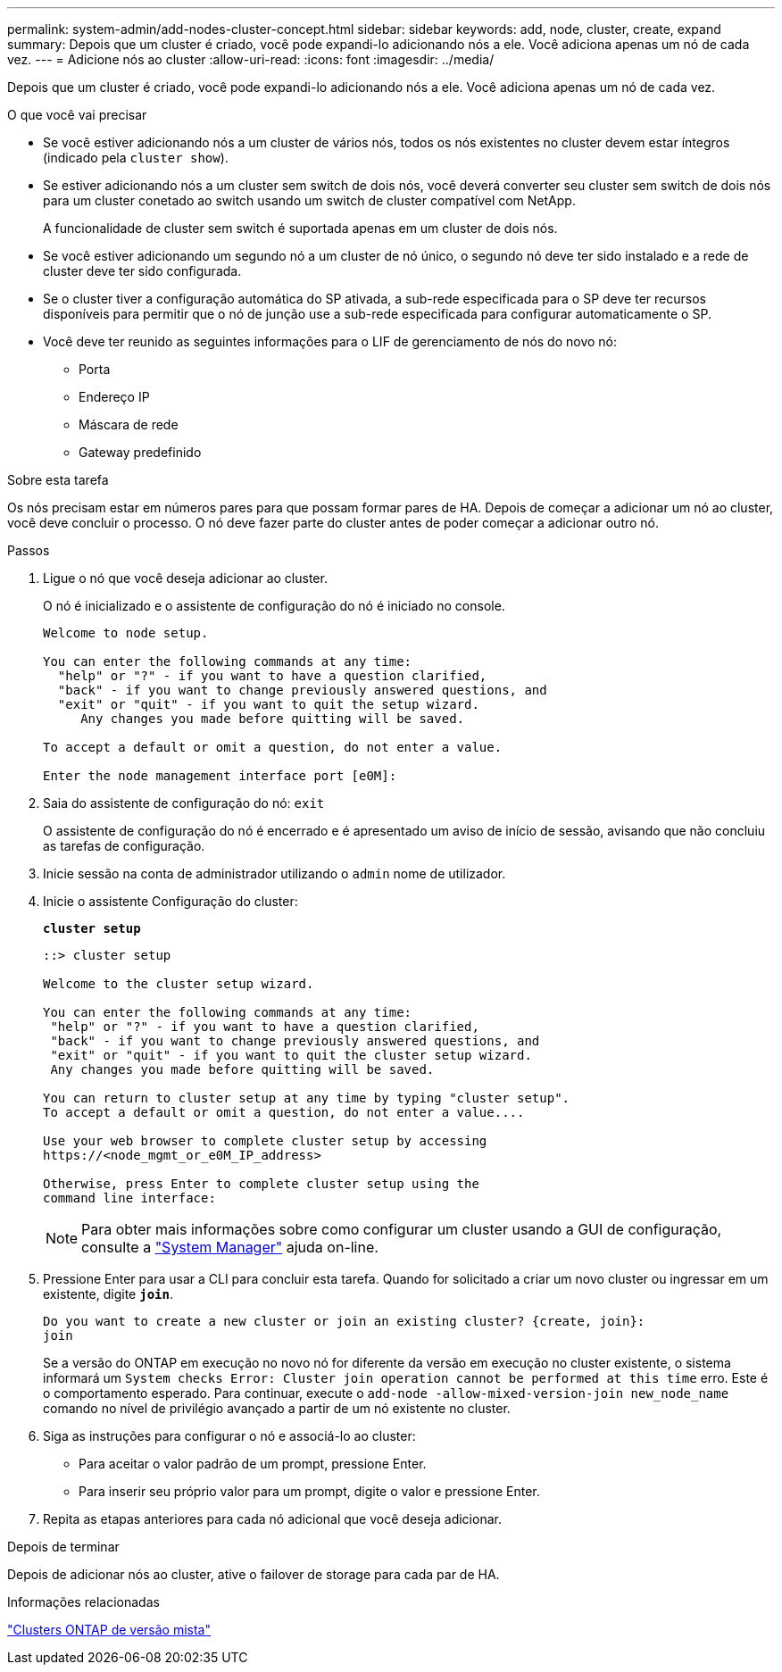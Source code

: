 ---
permalink: system-admin/add-nodes-cluster-concept.html 
sidebar: sidebar 
keywords: add, node, cluster, create, expand 
summary: Depois que um cluster é criado, você pode expandi-lo adicionando nós a ele. Você adiciona apenas um nó de cada vez. 
---
= Adicione nós ao cluster
:allow-uri-read: 
:icons: font
:imagesdir: ../media/


[role="lead"]
Depois que um cluster é criado, você pode expandi-lo adicionando nós a ele. Você adiciona apenas um nó de cada vez.

.O que você vai precisar
* Se você estiver adicionando nós a um cluster de vários nós, todos os nós existentes no cluster devem estar íntegros (indicado pela `cluster show`).
* Se estiver adicionando nós a um cluster sem switch de dois nós, você deverá converter seu cluster sem switch de dois nós para um cluster conetado ao switch usando um switch de cluster compatível com NetApp.
+
A funcionalidade de cluster sem switch é suportada apenas em um cluster de dois nós.

* Se você estiver adicionando um segundo nó a um cluster de nó único, o segundo nó deve ter sido instalado e a rede de cluster deve ter sido configurada.
* Se o cluster tiver a configuração automática do SP ativada, a sub-rede especificada para o SP deve ter recursos disponíveis para permitir que o nó de junção use a sub-rede especificada para configurar automaticamente o SP.
* Você deve ter reunido as seguintes informações para o LIF de gerenciamento de nós do novo nó:
+
** Porta
** Endereço IP
** Máscara de rede
** Gateway predefinido




.Sobre esta tarefa
Os nós precisam estar em números pares para que possam formar pares de HA. Depois de começar a adicionar um nó ao cluster, você deve concluir o processo. O nó deve fazer parte do cluster antes de poder começar a adicionar outro nó.

.Passos
. Ligue o nó que você deseja adicionar ao cluster.
+
O nó é inicializado e o assistente de configuração do nó é iniciado no console.

+
[listing]
----
Welcome to node setup.

You can enter the following commands at any time:
  "help" or "?" - if you want to have a question clarified,
  "back" - if you want to change previously answered questions, and
  "exit" or "quit" - if you want to quit the setup wizard.
     Any changes you made before quitting will be saved.

To accept a default or omit a question, do not enter a value.

Enter the node management interface port [e0M]:
----
. Saia do assistente de configuração do nó: `exit`
+
O assistente de configuração do nó é encerrado e é apresentado um aviso de início de sessão, avisando que não concluiu as tarefas de configuração.

. Inicie sessão na conta de administrador utilizando o `admin` nome de utilizador.
. Inicie o assistente Configuração do cluster:
+
`*cluster setup*`

+
[listing]
----
::> cluster setup

Welcome to the cluster setup wizard.

You can enter the following commands at any time:
 "help" or "?" - if you want to have a question clarified,
 "back" - if you want to change previously answered questions, and
 "exit" or "quit" - if you want to quit the cluster setup wizard.
 Any changes you made before quitting will be saved.

You can return to cluster setup at any time by typing "cluster setup".
To accept a default or omit a question, do not enter a value....

Use your web browser to complete cluster setup by accessing
https://<node_mgmt_or_e0M_IP_address>

Otherwise, press Enter to complete cluster setup using the
command line interface:
----
+
[NOTE]
====
Para obter mais informações sobre como configurar um cluster usando a GUI de configuração, consulte a link:https://docs.netapp.com/us-en/ontap/task_admin_add_nodes_to_cluster.html["System Manager"] ajuda on-line.

====
. Pressione Enter para usar a CLI para concluir esta tarefa. Quando for solicitado a criar um novo cluster ou ingressar em um existente, digite `*join*`.
+
[listing]
----
Do you want to create a new cluster or join an existing cluster? {create, join}:
join
----
+
Se a versão do ONTAP em execução no novo nó for diferente da versão em execução no cluster existente, o sistema informará um `System checks Error: Cluster join operation cannot be performed at this time` erro. Este é o comportamento esperado. Para continuar, execute o `add-node -allow-mixed-version-join new_node_name` comando no nível de privilégio avançado a partir de um nó existente no cluster.

. Siga as instruções para configurar o nó e associá-lo ao cluster:
+
** Para aceitar o valor padrão de um prompt, pressione Enter.
** Para inserir seu próprio valor para um prompt, digite o valor e pressione Enter.


. Repita as etapas anteriores para cada nó adicional que você deseja adicionar.


.Depois de terminar
Depois de adicionar nós ao cluster, ative o failover de storage para cada par de HA.

.Informações relacionadas
link:../upgrade/concept_mixed_version_requirements.html#requirements-for-mixed-version-ontap-clusters["Clusters ONTAP de versão mista"]
